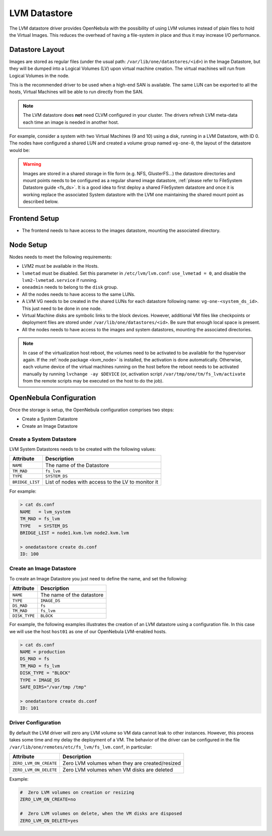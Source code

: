 .. _lvm_drivers:

================================================================================
LVM Datastore
================================================================================

The LVM datastore driver provides OpenNebula with the possibility of using LVM volumes instead of plain files to hold the Virtual Images. This reduces the overhead of having a file-system in place and thus it may increase I/O performance.


Datastore Layout
================================================================================

Images are stored as regular files (under the usual path: ``/var/lib/one/datastores/<id>``) in the Image Datastore, but they will be dumped into a Logical Volumes (LV) upon virtual machine creation. The virtual machines will run from Logical Volumes in the node.

|image0|

This is the recommended driver to be used when a high-end SAN is available. The same LUN can be exported to all the hosts, Virtual Machines will be able to run directly from the SAN.

.. note::

  The LVM datastore does **not** need CLVM configured in your cluster. The drivers refresh LVM meta-data each time an image is needed in another host.

For example, consider a system with two Virtual Machines (9 and 10) using a disk, running in a LVM Datastore, with ID 0. The nodes have configured a shared LUN and created a volume group named ``vg-one-0``, the layout of the datastore would be:

.. prompt:: bash # auto

    # lvs
      LV          VG       Attr       LSize Pool Origin Data%  Meta%  Move
      lv-one-10-0 vg-one-0 -wi------- 2.20g
      lv-one-9-0  vg-one-0 -wi------- 2.20g

.. warning::

  Images are stored in a shared storage in file form (e.g. NFS, GlusterFS...) the datastore directories and mount points needs to be configured as a regular shared image datastore, :ref:`please refer to FileSystem Datastore guide <fs_ds>`. It is a good idea to first deploy a shared FileSystem datastore and once it is working replace the associated System datastore with the LVM one maintaining the shared mount point as described below.

Frontend Setup
================================================================================

* The frontend needs to have access to the images datastore, mounting the associated directory.

Node Setup
================================================================================
Nodes needs to meet the following requirements:

* LVM2 must be available in the Hosts.
* ``lvmetad`` must be disabled. Set this parameter in ``/etc/lvm/lvm.conf``: ``use_lvmetad = 0``, and disable the ``lvm2-lvmetad.service`` if running.
* ``oneadmin`` needs to belong to the ``disk`` group.
* All the nodes needs to have access to the same LUNs.
* A LVM VG needs to be created in the shared LUNs for each datastore following name: ``vg-one-<system_ds_id>``. This just need to be done in one node.
* Virtual Machine disks are symbolic links to the block devices. However, additional VM files like checkpoints or deployment files are stored under ``/var/lib/one/datastores/<id>``. Be sure that enough local space is present.
* All the nodes needs to have access to the images and system datastores, mounting the associated directories.

.. note:: In case of the virtualization host reboot, the volumes need to be activated to be available for the hypervisor again. If the :ref:`node package <kvm_node>` is installed, the activation is done automatically. Otherwise, each volume device of the virtual machines running on the host before the reboot needs to be activated manually by running ``lvchange -ay $DEVICE`` (or, activation script ``/var/tmp/one/tm/fs_lvm/activate`` from the remote scripts may be executed on the host to do the job).

.. _lvm_drivers_templates:

OpenNebula Configuration
================================================================================
Once the storage is setup, the OpenNebula configuration comprises two steps:

* Create a System Datastore
* Create an Image Datastore

Create a System Datastore
--------------------------------------------------------------------------------

LVM System Datastores needs to be created with the following values:

+-----------------+---------------------------------------------------+
|    Attribute    |                   Description                     |
+=================+===================================================+
| ``NAME``        | The name of the Datastore                         |
+-----------------+---------------------------------------------------+
| ``TM_MAD``      | ``fs_lvm``                                        |
+-----------------+---------------------------------------------------+
| ``TYPE``        | ``SYSTEM_DS``                                     |
+-----------------+---------------------------------------------------+
| ``BRIDGE_LIST`` | List of nodes with access to the LV to monitor it |
+-----------------+---------------------------------------------------+

For example:

.. code::

    > cat ds.conf
    NAME   = lvm_system
    TM_MAD = fs_lvm
    TYPE   = SYSTEM_DS
    BRIDGE_LIST = node1.kvm.lvm node2.kvm.lvm

    > onedatastore create ds.conf
    ID: 100

Create an Image Datastore
--------------------------------------------------------------------------------
To create an Image Datastore you just need to define the name, and set the following:

+-----------------+---------------------------------------------------------------------------------------------+
|   Attribute     |                   Description                                                               |
+=================+=============================================================================================+
| ``NAME``        | The name of the datastore                                                                   |
+-----------------+---------------------------------------------------------------------------------------------+
| ``TYPE``        | ``IMAGE_DS``                                                                                |
+-----------------+---------------------------------------------------------------------------------------------+
| ``DS_MAD``      | ``fs``                                                                                      |
+-----------------+---------------------------------------------------------------------------------------------+
| ``TM_MAD``      | ``fs_lvm``                                                                                  |
+-----------------+---------------------------------------------------------------------------------------------+
| ``DISK_TYPE``   | ``BLOCK``                                                                                   |
+-----------------+---------------------------------------------------------------------------------------------+

For example, the following examples illustrates the creation of an LVM datastore using a configuration file. In this case we will use the host ``host01`` as one of our OpenNebula LVM-enabled hosts.

.. code::

    > cat ds.conf
    NAME = production
    DS_MAD = fs
    TM_MAD = fs_lvm
    DISK_TYPE = "BLOCK"
    TYPE = IMAGE_DS
    SAFE_DIRS="/var/tmp /tmp"

    > onedatastore create ds.conf
    ID: 101

.. |image0| image:: /images/fs_lvm_datastore.png


.. _lvm_driver_conf:

Driver Configuration
--------------------------------------------------------------------------------
By default the LVM driver will zero any LVM volume so VM data cannot leak to other instances. However, this process takes some time and my delay the deployment of a VM. The behavior of the driver can be configured in the file ``/var/lib/one/remotes/etc/fs_lvm/fs_lvm.conf``, in particular:

+------------------------+---------------------------------------------------+
|    Attribute           |                   Description                     |
+========================+===================================================+
| ``ZERO_LVM_ON_CREATE`` | Zero LVM volumes when they are created/resized    |
+------------------------+---------------------------------------------------+
| ``ZERO_LVM_ON_DELETE`` | Zero LVM volumes when VM disks are deleted        |
+------------------------+---------------------------------------------------+

Example:

.. code::

    #  Zero LVM volumes on creation or resizing                                      
    ZERO_LVM_ON_CREATE=no                     
                                                                                  
    #  Zero LVM volumes on delete, when the VM disks are disposed                    
    ZERO_LVM_ON_DELETE=yes 
